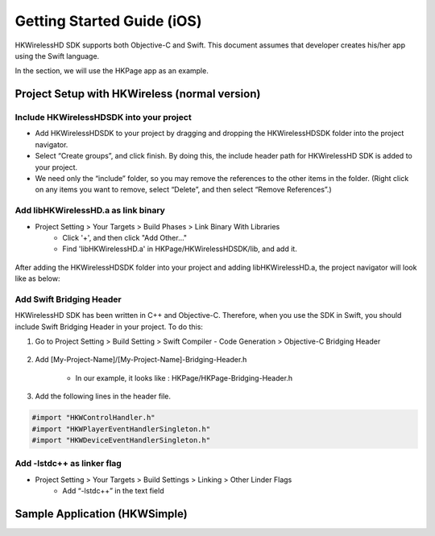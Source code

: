 Getting Started Guide (iOS)
===========================

HKWirelessHD SDK supports both Objective-C and Swift. This document assumes that developer creates his/her app using the Swift language.

In the section, we will use the HKPage app as an example.


Project Setup with HKWireless (normal version)
----------------------------------------------

Include HKWirelessHDSDK into your project
~~~~~~~~~~~~~~~~~~~~~~~~~~~~~~~~~~~~~~~~~

- Add HKWirelessHDSDK to your project by dragging and dropping the HKWirelessHDSDK folder into the project navigator.
- Select “Create groups”, and click finish. By doing this, the include header path for HKWirelessHD SDK is added to your project. 
- We need only the “include” folder, so you may remove the references to the other items in the folder. (Right click on any items you want to remove, select “Delete”, and then select “Remove References”.)

Add libHKWirelessHD.a as link binary
~~~~~~~~~~~~~~~~~~~~~~~~~~~~~~~~~~~~

- Project Setting > Your Targets > Build Phases > Link Binary With Libraries 
	- Click '+', and then click "Add Other..."
	- Find 'libHKWirelessHD.a' in HKPage/HKWirelessHDSDK/lib, and add it.

.. figure:: img/getting-started-iOS/project-setting-1.png

After adding the HKWirelessHDSDK folder into your project and adding libHKWirelessHD.a, the project navigator will look like as below:

.. figure:: img/getting-started-iOS/project-setting-2.png

Add Swift Bridging Header
~~~~~~~~~~~~~~~~~~~~~~~~~

HKWirelessHD SDK has been written in C++ and Objective-C. Therefore, when you use the SDK in Swift, you should include Swift Bridging Header in your project. To do this:

1. Go to Project Setting > Build Setting > Swift Compiler - Code Generation > Objective-C Bridging Header

.. figure:: img/getting-started-iOS/project-setting-3.png

2. Add [My-Project-Name]/[My-Project-Name]-Bridging-Header.h

	- In our example, it looks like : HKPage/HKPage-Bridging-Header.h

3. Add the following lines in the header file.

.. code-block:: swift

	#import "HKWControlHandler.h"
	#import "HKWPlayerEventHandlerSingleton.h"
	#import "HKWDeviceEventHandlerSingleton.h"

Add -lstdc++ as linker flag
~~~~~~~~~~~~~~~~~~~~~~~~~~~

- Project Setting > Your Targets > Build Settings > Linking > Other Linder Flags
	- Add “-lstdc++” in the text field

.. figure:: img/getting-started-iOS/project-setting-4.png


Sample Application (HKWSimple)
-------------------------------


